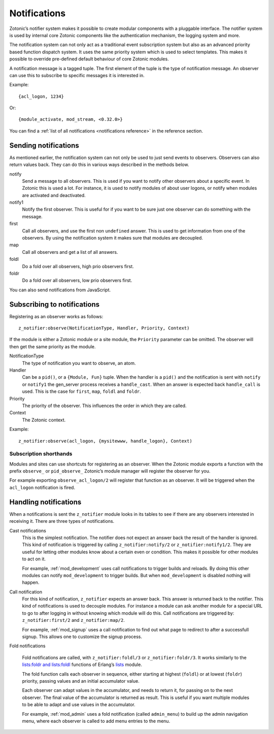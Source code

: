 .. _guide-notification:

Notifications
=============

Zotonic’s notifier system makes it possible to create modular
components with a pluggable interface. The notifier system is used by
internal core Zotonic components like the authentication mechanism,
the logging system and more.

The notification system can not only act as a traditional event
subscription system but also as an advanced priority based function
dispatch system. It uses the same priority system which is used to
select templates. This makes it possible to override pre-defined
default behaviour of core Zotonic modules.

A notification message is a tagged tuple. The first element of the
tuple is the type of notification message. An observer can use this
to subscribe to specific messages it is interested in.

Example::

  {acl_logon, 1234}

Or::

  {module_activate, mod_stream, <0.32.0>}

You can find a :ref:`list of all notifications <notifications reference>` in the
reference section.

Sending notifications
---------------------

As mentioned earlier, the notification system can not only be used to
just send events to observers. Observers can also return values
back. They can do this in various ways described in the methods below.

notify
  Send a message to all observers. This is used if you want to
  notify other observers about a specific event. In Zotonic this
  is used a lot. For instance, it is used to notify modules of
  about user logons, or notify when modules are activated and
  deactivated.

notify1
  Notify the first observer. This is useful for if you want to
  be sure just one observer can do something with the message.

first
  Call all observers, and use the first non ``undefined`` answer.
  This is used to get information from one of the observers. By
  using the notification system it makes sure that modules are
  decoupled.

map
  Call all observers and get a list of all answers.

foldl
  Do a fold over all observers, high prio observers first.

foldr
  Do a fold over all observers, low prio observers first.

You can also send notifications from JavaScript.

.. _guide-notifications-observe:

Subscribing to notifications
----------------------------

Registering as an observer works as follows::

   z_notifier:observe(NotificationType, Handler, Priority, Context)

If the module is either a Zotonic module or a site module, the
``Priority`` parameter can be omitted. The observer will then get
the same priority as the module.

NotificationType
  The type of notification you want to observe, an atom.

Handler
  Can be a ``pid()``, or a ``{Module, Fun}`` tuple. When the handler
  is a ``pid()`` and the notification is sent with ``notify`` or ``notify1``
  the gen_server process receives a ``handle_cast``. When an answer is
  expected back ``handle_call`` is used. This is the case for ``first``,
  ``map``, ``foldl`` and ``foldr``.

Priority
  The priority of the observer. This influences the order in which
  they are called.

Context
  The Zotonic context.

Example::

   z_notifier:observe(acl_logon, {mysitewww, handle_logon}, Context)

Subscription shorthands
.......................

Modules and sites can use shortcuts for registering as an observer. When the
Zotonic module exports a function with the prefix ``observe_`` or
``pid_observe_`` Zotonic’s module manager will register the observer for you.

For example exporting ``observe_acl_logon/2`` will register that function as
an observer. It will be triggered when the ``acl_logon`` notification is fired.

Handling notifications
----------------------

When a notifications is sent the ``z_notifier`` module looks in its
tables to see if there are any observers interested in receiving
it. There are three types of notifications.

Cast notifications
  This is the simplest notification. The notifier does not expect an answer back
  the result of the handler is ignored. This kind of notification is triggered by
  calling ``z_notifier:notify/2`` or ``z_notifier:notify1/2``. They are useful
  for letting other modules know about a certain even or condition. This
  makes it possible for other modules to act on it.

  For example, :ref:`mod_development` uses call notifications to trigger builds
  and reloads. By doing this other modules can notify ``mod_development`` to
  trigger builds. But when ``mod_development`` is disabled nothing will happen.

Call notification
  For this kind of notification, ``z_notifier`` expects an answer back. This answer
  is returned back to the notifier. This kind of notifications is used to
  decouple modules. For instance a module can ask another module for a special
  URL to go to after logging in without knowing which module will do this.
  Call notifications are triggered by: ``z_notifier:first/2`` and
  ``z_notifier:map/2``.

  For example, :ref:`mod_signup` uses a call notification to find out what page
  to redirect to after a successfull signup. This allows one to customize the
  signup process.

Fold notifications

  Fold notifications are called, with ``z_notifier:foldl/3`` or
  ``z_notifier:foldr/3``. It works similarly to the `lists:foldr and
  lists:foldl <http://www.erlang.org/doc/man/lists.html#foldl-3>`_
  functions of Erlang’s `lists
  <http://www.erlang.org/doc/man/lists.html>`_ module.

  The fold function calls each observer in sequence, either starting
  at highest (``foldl``) or at lowest (``foldr``) priority, passing
  values and an initial accumulator value.

  Each observer can adapt values in the accumulator, and needs to
  return it, for passing on to the next observer. The final value of
  the accumulator is returned as result. This is useful if you want
  multiple modules to be able to adapt and use values in the
  accumulator.

  For example, :ref:`mod_admin` uses a fold notification (called
  ``admin_menu``) to build up the admin navigation menu, where each
  observer is called to add menu entries to the menu.

.. seealso:: :ref:`list of all notifications <notifications reference>`
